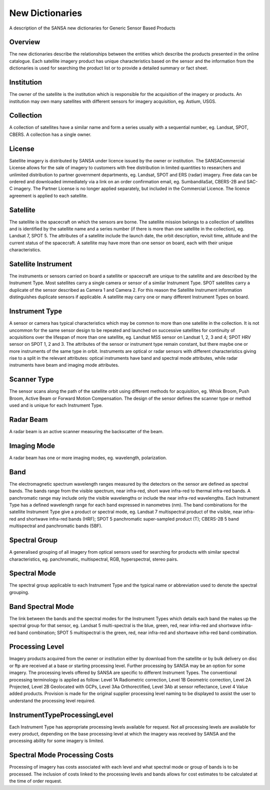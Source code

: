 
New Dictionaries
================

A description of the SANSA new dictionaries for
Generic Sensor Based Products

Overview
--------

The new dictionaries describe the relationships between the entities which describe the
products presented in the online catalogue. Each satellite imagery product has unique
characteristics based on the sensor and the information from the dictionaries is used for
searching the product list or to provide a detailed summary or fact sheet.

Institution
-----------

The owner of the satellite is the institution which is responsible for the acquisition of the
imagery or products. An institution may own many satellites with different sensors for
imagery acquisition, eg. Astium, USGS.

Collection
----------

A collection of satellites have a similar name and form a series usually with a sequential
number, eg. Landsat, SPOT, CBERS. A collection has a single owner.

License
-------

Satellite imagery is distributed by SANSA under licence issued by the owner or institution.
The SANSACommercial License allows for the sale of imagery to customers with free
distribution in limited quantities to researchers and unlimited distribution to partner
government departments, eg. Landsat, SPOT and ERS (radar) imagery. Free data can
be ordered and downloaded immediately via a link on an order confirmation email, eg.
SumbandilaSat, CBERS-2B and SAC-C imagery. The Partner License is no longer applied
separately, but included in the Commercial Licence. The licence agreement is applied to
each satellite.

Satellite
---------

The satellite is the spacecraft on which the sensors are borne. The satellite mission belongs
to a collection of satellites and is identified by the satellite name and a series number (if
there is more than one satellite in the collection), eg. Landsat 7, SPOT 5. The attributes of
a satellite include the launch date, the orbit description, revisit time, altitude and the current
status of the spacecraft. A satellite may have more than one sensor on board, each with their
unique characteristics.

Satellite Instrument
--------------------

The instruments or sensors carried on board a satellite or spacecraft are unique to the satellite
and are described by the Instrument Type. Most satellites carry a single camera or sensor of a
similar Instrument Type. SPOT satellites carry a duplicate of the sensor described as Camera
1 and Camera 2. For this reason the Satellite Instrument information distinguishes duplicate
sensors if applicable. A satellite may carry one or many different Instrument Types on board.

Instrument Type
---------------

A sensor or camera has typical characteristics which may be common to more than one
satellite in the collection. It is not uncommon for the same sensor design to be repeated and
launched on successive satellites for continuity of acquisitions over the lifespan of more
than one satellite, eg. Landsat MSS sensor on Landsat 1, 2, 3 and 4; SPOT HRV sensor on
SPOT 1, 2 and 3. The attributes of the sensor or instrument type remain constant, but there
maybe one or more instruments of the same type in orbit. Instruments are optical or radar
sensors with different characteristics giving rise to a split in the relevant attributes: optical
instruments have band and spectral mode attributes, while radar instruments have beam and
imaging mode attributes.

Scanner Type
------------

The sensor scans along the path of the satellite orbit using different methods for acquisition,
eg. Whisk Broom, Push Broom, Active Beam or Forward Motion Compensation. The design
of the sensor defines the scanner type or method used and is unique for each Instrument
Type.

Radar Beam
----------

A radar beam is an active scanner measuring the backscatter of the beam.

Imaging Mode
------------

A radar beam has one or more imaging modes, eg. wavelength, polarization.

Band
----

The electromagnetic spectrum wavelength ranges measured by the detectors on the sensor
are defined as spectral bands. The bands range from the visible spectrum, near infra-red,
short wave infra-red to thermal infra-red bands. A panchromatic range may include only
the visible wavelengths or include the near infra-red wavelengths. Each Instrument Type
has a defined wavelength range for each band expressed in nanometres (nm). The band
combinations for the satellite Instrument Type give a product or spectral mode, eg. Landsat
7 multispectral product of the visible, near infra-red and shortwave infra-red bands (HRF);
SPOT 5 panchromatic super-sampled product (T); CBERS-2B 5 band multispectral and
panchromatic bands (5BF).

Spectral Group
--------------

A generalised grouping of all imagery from optical sensors used for searching for products
with similar spectral characteristics, eg. panchromatic, multispectral, RGB, hyperspectral,
stereo pairs.

Spectral Mode
-------------

The spectral group applicable to each Instrument Type and the typical name or abbreviation
used to denote the spectral grouping.

Band Spectral Mode
------------------

The link between the bands and the spectral modes for the Instrument Types which details
each band the makes up the spectral group for that sensor, eg. Landsat 5 multi-spectral is
the blue, green, red, near infra-red and shortwave infra-red band combination; SPOT 5
multispectral is the green, red, near infra-red and shortwave infra-red band combination.

Processing Level
----------------

Imagery products acquired from the owner or institution either by download from the satellite
or by bulk delivery on disc or ftp are received at a base or starting processing level. Further
processing by SANSA may be an option for some imagery. The processing levels offered by
SANSA are specific to different Instrument Types. The conventional processing terminology
is applied as follow: Level 1A Radiometric correction, Level 1B Geometric correction, Level
2A Projected, Level 2B Geolocated with GCPs, Level 3Aa Orthorectified, Level 3Ab at
sensor reflectance, Level 4 Value added products. Provision is made for the original supplier
processing level naming to be displayed to assist the user to understand the processing level
required.

InstrumentTypeProcessingLevel
-----------------------------

Each Instrument Type has appropriate processing levels available for request. Not all
processing levels are available for every product, depending on the base processing level at
which the imagery was received by SANSA and the processing ability for some imagery is
limited.

Spectral Mode Processing Costs
------------------------------

Processing of imagery has costs associated with each level and what spectral mode or group
of bands is to be processed. The inclusion of costs linked to the processing levels and bands
allows for cost estimates to be calculated at the time of order request.
